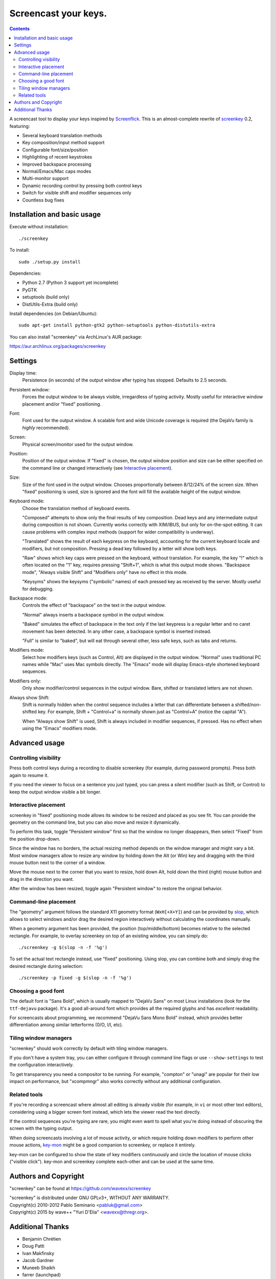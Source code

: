 =====================
Screencast your keys.
=====================

.. contents::

A screencast tool to display your keys inspired by Screenflick_.
This is an almost-complete rewrite of screenkey_ 0.2, featuring:

- Several keyboard translation methods
- Key composition/input method support
- Configurable font/size/position
- Highlighting of recent keystrokes
- Improved backspace processing
- Normal/Emacs/Mac caps modes
- Multi-monitor support
- Dynamic recording control by pressing both control keys
- Switch for visible shift and modifier sequences only
- Countless bug fixes


Installation and basic usage
----------------------------

Execute without installation::

  ./screenkey

To install::

  sudo ./setup.py install

Dependencies:

- Python 2.7 (Python 3 support yet incomplete)
- PyGTK
- setuptools (build only)
- DistUtils-Extra (build only)

Install dependencies (on Debian/Ubuntu)::

  sudo apt-get install python-gtk2 python-setuptools python-distutils-extra

You can also install "screenkey" via ArchLinux's AUR package:

https://aur.archlinux.org/packages/screenkey


Settings
--------

Display time:
  Persistence (in seconds) of the output window after typing has stopped.
  Defaults to 2.5 seconds.

Persistent window:
  Forces the output window to be always visible, irregardless of typing
  activity. Mostly useful for interactive window placement and/or "fixed"
  positioning.

Font:
  Font used for the output window. A scalable font and wide Unicode coverage is
  required (the DejaVu family is *highly* recommended).

Screen:
  Physical screen/monitor used for the output window.

Position:
  Position of the output window. If "fixed" is chosen, the output window
  position and size can be either specified on the command line or changed
  interactively (see `Interactive placement`_).

Size:
  Size of the font used in the output window. Chooses proportionally between
  8/12/24% of the screen size. When "fixed" positioning is used, size is
  ignored and the font will fill the available height of the output window.

Keyboard mode:
  Choose the translation method of keyboard events.

  "Composed" attempts to show only the final results of key composition. Dead
  keys and any intermediate output during composition is not shown. Currently
  works correctly with XIM/IBUS, but only for on-the-spot editing. It can cause
  problems with complex input methods (support for wider compatibility is
  underway).

  "Translated" shows the result of each keypress on the keyboard, accounting
  for the current keyboard locale and modifiers, but not composition. Pressing
  a dead key followed by a letter will show both keys.

  "Raw" shows which key caps were pressed on the keyboard, without translation.
  For example, the key "!" which is often located on the "1" key, requires
  pressing "Shift+1", which is what this output mode shows. "Backspace mode",
  "Always visible Shift" and "Modifiers only" have no effect in this mode.

  "Keysyms" shows the keysyms ("symbolic" names) of each pressed key as
  received by the server. Mostly useful for debugging.

Backspace mode:
  Controls the effect of "backspace" on the text in the output window.

  "Normal" always inserts a backspace symbol in the output window.

  "Baked" simulates the effect of backspace in the text only if the last
  keypress is a regular letter and no caret movement has been detected. In any
  other case, a backspace symbol is inserted instead.

  "Full" is similar to "baked", but will eat through several other, less safe
  keys, such as tabs and returns.

Modifiers mode:
  Select how modifiers keys (such as Control, Alt) are displayed in the output
  window. "Normal" uses traditional PC names while "Mac" uses Mac symbols
  directly. The "Emacs" mode will display Emacs-style shortened keyboard
  sequences.

Modifiers only:
  Only show modifier/control sequences in the output window.
  Bare, shifted or translated letters are not shown.

Always show Shift:
  Shift is normally hidden when the control sequence includes a letter that can
  differentiate between a shifted/non-shifted key. For example, Shift +
  "Control+a" is normally shown just as "Control+A" (notice the capital "A").

  When "Always show Shift" is used, Shift is always included in modifier
  sequences, if pressed. Has no effect when using the "Emacs" modifiers mode.


Advanced usage
--------------

Controlling visibility
~~~~~~~~~~~~~~~~~~~~~~

Press both control keys during a recording to disable screenkey (for example,
during password prompts). Press both again to resume it.

If you need the viewer to focus on a sentence you just typed, you can press a
silent modifier (such as Shift, or Control) to keep the output window visible a
bit longer.


Interactive placement
~~~~~~~~~~~~~~~~~~~~~

screenkey in "fixed" positioning mode allows its window to be resized and
placed as you see fit. You can provide the geometry on the command line, but
you can also move and resize it dynamically.

To perform this task, toggle "Persistent window" first so that the window
no longer disappears, then select "Fixed" from the position drop-down.

Since the window has no borders, the actual resizing method depends on the
window manager and might vary a bit. Most window managers allow to resize any
window by holding down the Alt (or Win) key and dragging with the third mouse
button next to the corner of a window.

Move the mouse next to the corner that you want to resize, hold down Alt, hold
down the third (right) mouse button and drag in the direction you want.

After the window has been resized, toggle again "Persistent window" to restore
the original behavior.


Command-line placement
~~~~~~~~~~~~~~~~~~~~~~

The "geometry" argument follows the standard X11 geometry format
(``WxH[+X+Y]``) and can be provided by slop_, which allows to select windows
and/or drag the desired region interactively without calculating the
coordinates manually.

When a geometry argument has been provided, the position (top/middle/bottom)
becomes relative to the selected rectangle. For example, to overlay screenkey
on top of an existing window, you can simply do::

  ./screenkey -g $(slop -n -f '%g')

To set the actual text rectangle instead, use "fixed" positioning. Using slop,
you can combine both and simply drag the desired rectangle during selection::

  ./screenkey -p fixed -g $(slop -n -f '%g')


Choosing a good font
~~~~~~~~~~~~~~~~~~~~

The default font is "Sans Bold", which is usually mapped to "DejaVu Sans" on
most Linux installations (look for the ``ttf-dejavu`` package). It's a good
all-around font which provides all the required glyphs and has *excellent*
readability.

For screencasts about programming, we recommend "DejaVu Sans Mono Bold"
instead, which provides better differentiation among similar letterforms (0/O,
I/l, etc).


Tiling window managers
~~~~~~~~~~~~~~~~~~~~~~

"screenkey" should work correctly by default with tiling window managers.

If you don't have a system tray, you can either configure it through command
line flags or use ``--show-settings`` to test the configuration interactively.

To get transparency you need a compositor to be running. For example, "compton"
or "unagi" are popular for their low impact on performance, but "xcompmngr"
also works correctly without any additional configuration.


Related tools
~~~~~~~~~~~~~

If you're recording a screencast where almost all editing is already visible
(for example, in ``vi`` or most other text editors), considering using a bigger
screen font instead, which lets the viewer read the text directly.

If the control sequences you're typing are rare, you might even want to spell
what you're doing instead of obscuring the screen with the typing output.

When doing screencasts involving a lot of mouse activity, or which require
holding down modifiers to perform other mouse actions, key-mon_ might be a good
companion to screenkey, or replace it entirely.

key-mon can be configured to show the state of key modifiers continuously and
circle the location of mouse clicks ("visible click"). key-mon and screenkey
complete each-other and can be used at the same time.


Authors and Copyright
---------------------

"screenkey" can be found at https://github.com/wavexx/screenkey

| "screenkey" is distributed under GNU GPLv3+, WITHOUT ANY WARRANTY.
| Copyright(c) 2010-2012 Pablo Seminario <pabluk@gmail.com>
| Copyright(c) 2015 by wave++ "Yuri D'Elia" <wavexx@thregr.org>.


Additional Thanks
-----------------

* Benjamin Chrétien
* Doug Patti
* Ivan Makfinsky
* Jacob Gardner
* Muneeb Shaikh
* farrer (launchpad)
* zhum (launchpad)


.. _screenkey: https://launchpad.net/screenkey
.. _Screenflick: http://www.araelium.com/screenflick/
.. _key-mon: https://code.google.com/p/key-mon/
.. _slop: https://github.com/naelstrof/slop
